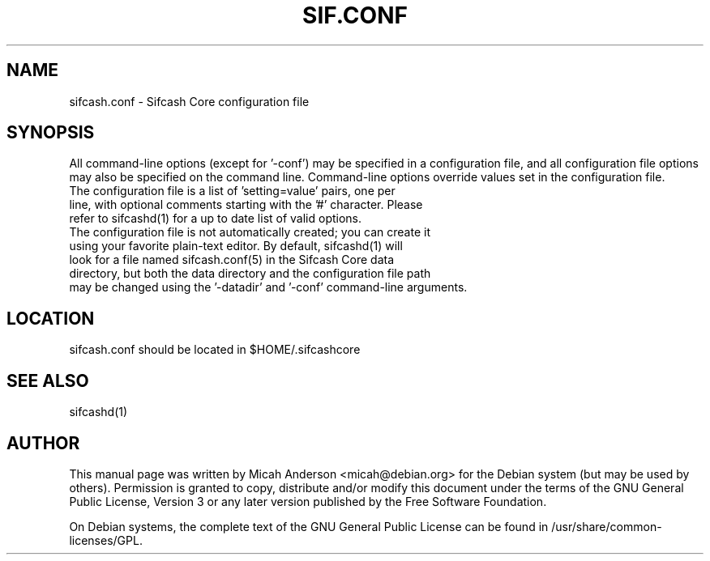 .TH SIF.CONF "5" "June 2016" "sifcash.conf 0.12"
.SH NAME
sifcash.conf \- Sifcash Core configuration file
.SH SYNOPSIS
All command-line options (except for '\-conf') may be specified in a configuration file, and all configuration file options may also be specified on the command line. Command-line options override values set in the configuration file.
.TP
The configuration file is a list of 'setting=value' pairs, one per line, with optional comments starting with the '#' character. Please refer to sifcashd(1) for a up to date list of valid options.
.TP
The configuration file is not automatically created; you can create it using your favorite plain-text editor. By default, sifcashd(1) will look for a file named sifcash.conf(5) in the Sifcash Core data directory, but both the data directory and the configuration file path may be changed using the '\-datadir' and '\-conf' command-line arguments.
.SH LOCATION
sifcash.conf should be located in $HOME/.sifcashcore

.SH "SEE ALSO"
sifcashd(1)
.SH AUTHOR
This manual page was written by Micah Anderson <micah@debian.org> for the Debian system (but may be used by others). Permission is granted to copy, distribute and/or modify this document under the terms of the GNU General Public License, Version 3 or any later version published by the Free Software Foundation.

On Debian systems, the complete text of the GNU General Public License can be found in /usr/share/common-licenses/GPL.


